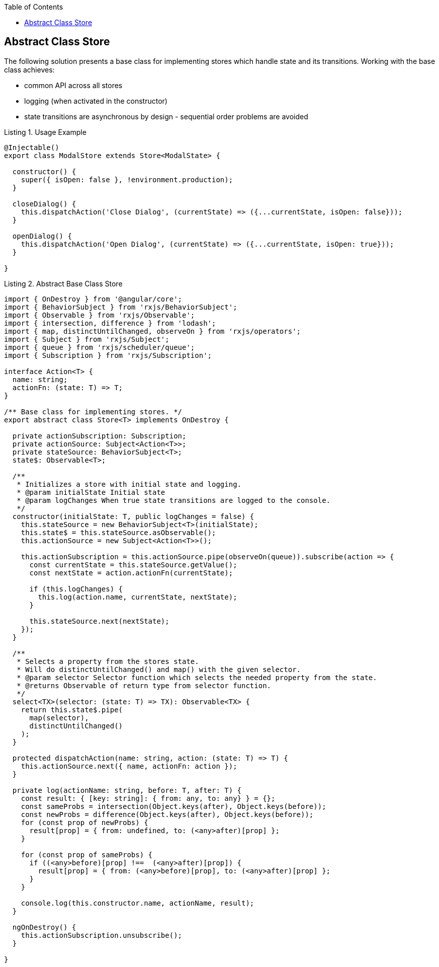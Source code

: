:toc: macro

ifdef::env-github[]
:tip-caption: :bulb:
:note-caption: :information_source:
:important-caption: :heavy_exclamation_mark:
:caution-caption: :fire:
:warning-caption: :warning:
endif::[]

toc::[]
:idprefix:
:idseparator: -
:reproducible:
:source-highlighter: rouge
:listing-caption: Listing

== Abstract Class Store

The following solution presents a base class for implementing stores which handle state and its transitions.
Working with the base class achieves:

* common API across all stores
* logging (when activated in the constructor)
* state transitions are asynchronous by design - sequential order problems are avoided

[source,ts]
.Usage Example
----
@Injectable()
export class ModalStore extends Store<ModalState> {

  constructor() {
    super({ isOpen: false }, !environment.production);
  }

  closeDialog() {
    this.dispatchAction('Close Dialog', (currentState) => ({...currentState, isOpen: false}));
  }

  openDialog() {
    this.dispatchAction('Open Dialog', (currentState) => ({...currentState, isOpen: true}));
  }

}
----

[source,ts]
.Abstract Base Class Store
----
import { OnDestroy } from '@angular/core';
import { BehaviorSubject } from 'rxjs/BehaviorSubject';
import { Observable } from 'rxjs/Observable';
import { intersection, difference } from 'lodash';
import { map, distinctUntilChanged, observeOn } from 'rxjs/operators';
import { Subject } from 'rxjs/Subject';
import { queue } from 'rxjs/scheduler/queue';
import { Subscription } from 'rxjs/Subscription';

interface Action<T> {
  name: string;
  actionFn: (state: T) => T;
}

/** Base class for implementing stores. */
export abstract class Store<T> implements OnDestroy {

  private actionSubscription: Subscription;
  private actionSource: Subject<Action<T>>;
  private stateSource: BehaviorSubject<T>;
  state$: Observable<T>;

  /**
   * Initializes a store with initial state and logging.
   * @param initialState Initial state
   * @param logChanges When true state transitions are logged to the console.
   */
  constructor(initialState: T, public logChanges = false) {
    this.stateSource = new BehaviorSubject<T>(initialState);
    this.state$ = this.stateSource.asObservable();
    this.actionSource = new Subject<Action<T>>();

    this.actionSubscription = this.actionSource.pipe(observeOn(queue)).subscribe(action => {
      const currentState = this.stateSource.getValue();
      const nextState = action.actionFn(currentState);

      if (this.logChanges) {
        this.log(action.name, currentState, nextState);
      }

      this.stateSource.next(nextState);
    });
  }

  /**
   * Selects a property from the stores state.
   * Will do distinctUntilChanged() and map() with the given selector.
   * @param selector Selector function which selects the needed property from the state.
   * @returns Observable of return type from selector function.
   */
  select<TX>(selector: (state: T) => TX): Observable<TX> {
    return this.state$.pipe(
      map(selector),
      distinctUntilChanged()
    );
  }

  protected dispatchAction(name: string, action: (state: T) => T) {
    this.actionSource.next({ name, actionFn: action });
  }

  private log(actionName: string, before: T, after: T) {
    const result: { [key: string]: { from: any, to: any} } = {};
    const sameProbs = intersection(Object.keys(after), Object.keys(before));
    const newProbs = difference(Object.keys(after), Object.keys(before));
    for (const prop of newProbs) {
      result[prop] = { from: undefined, to: (<any>after)[prop] };
    }

    for (const prop of sameProbs) {
      if ((<any>before)[prop] !==  (<any>after)[prop]) {
        result[prop] = { from: (<any>before)[prop], to: (<any>after)[prop] };
      }
    }

    console.log(this.constructor.name, actionName, result);
  }

  ngOnDestroy() {
    this.actionSubscription.unsubscribe();
  }

}
----

